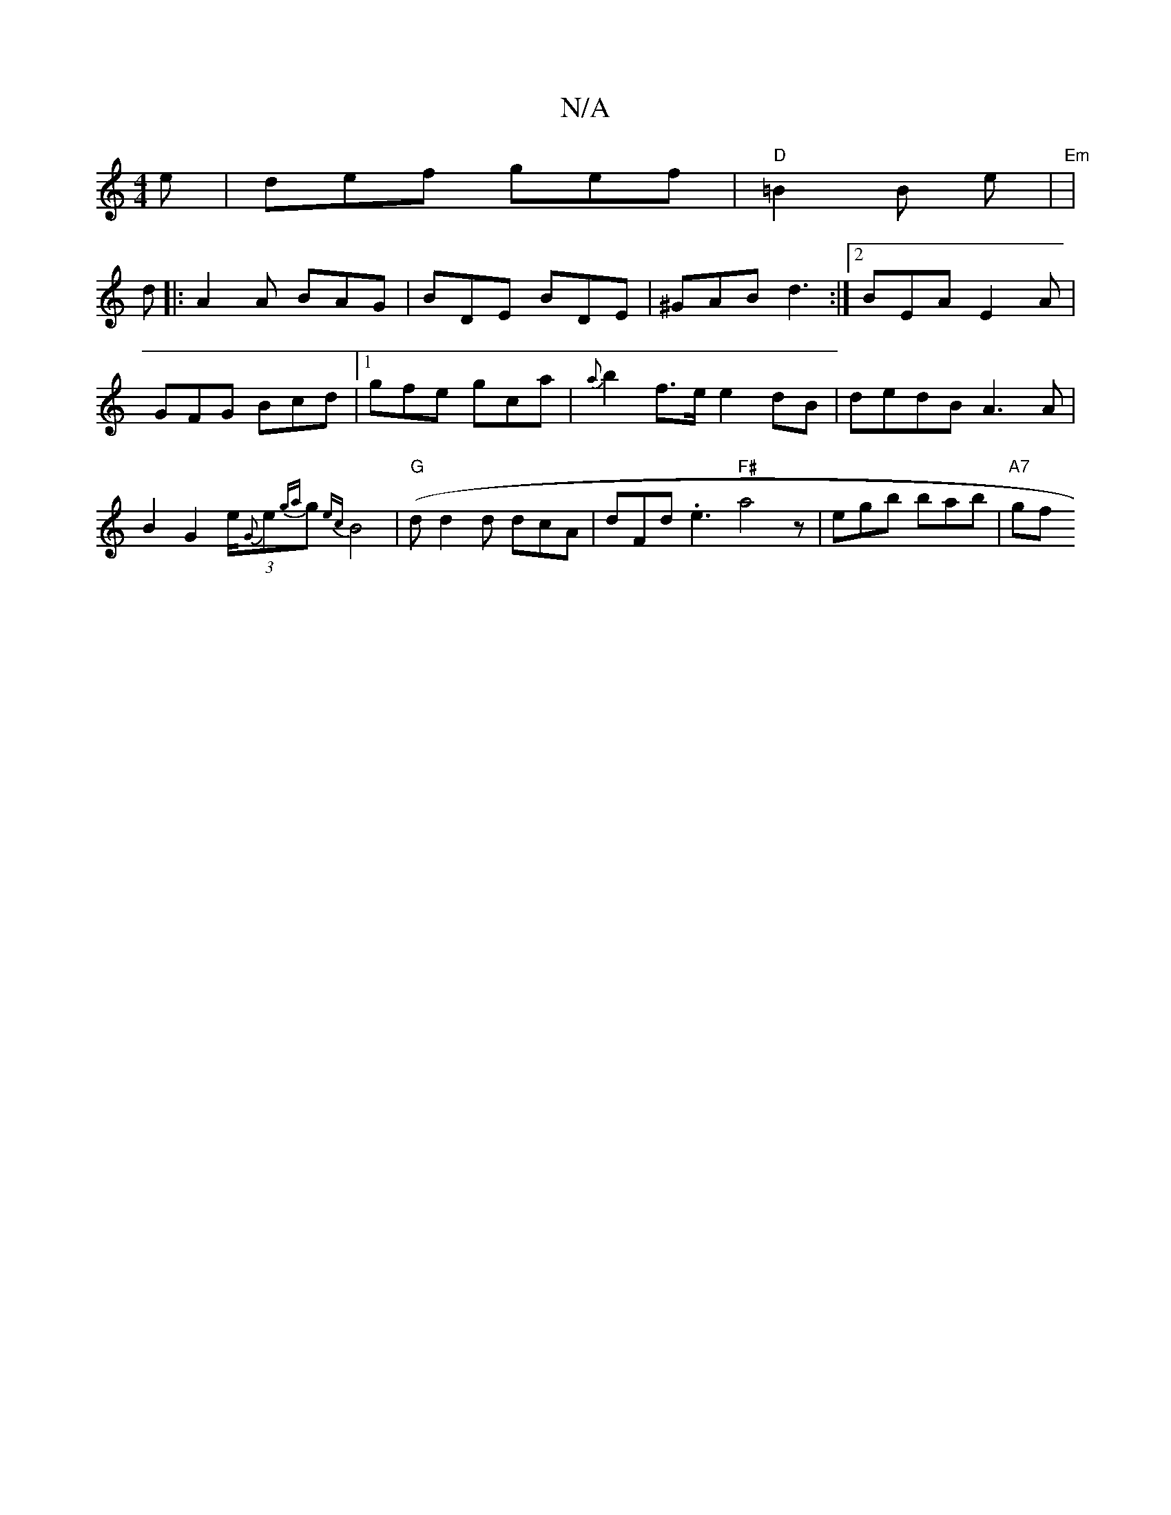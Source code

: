 X:1
T:N/A
M:4/4
R:N/A
K:Cmajor
e | def gef |"D" =B2 B e |"Em" (3:|
d|:A2A BAG|BDE BDE|^GAB d3:|2 BEA E2A | GFG Bcd |1 gfe gca | {a}b2f>e e2 dB|dedB A3 A |B2 G2 (3e/2{G}e{ga}g {ec}B4- |"G"(/d}d2 d dcA |dFd .e3 "F#"a4z|egb bab|"A7"gf